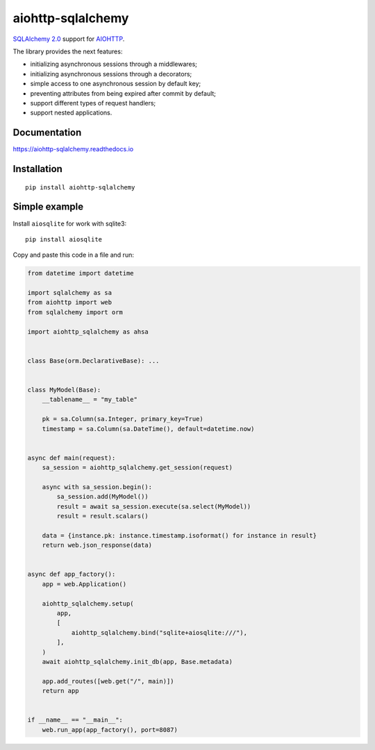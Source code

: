 ==================
aiohttp-sqlalchemy
==================
|ReadTheDocs| |PyPI release| |License| |Python versions| |PyPI downloads| |GitHub CI|

.. |ReadTheDocs| image:: https://readthedocs.org/projects/aiohttp-sqlalchemy/badge/?version=latest
  :target: https://aiohttp-sqlalchemy.readthedocs.io/en/latest/?badge=latest
  :alt: Read The Docs build

.. |PyPI release| image:: https://badge.fury.io/py/aiohttp-sqlalchemy.svg
  :target: https://pypi.org/project/aiohttp-sqlalchemy/
  :alt: Release

.. |PyPI downloads| image:: https://static.pepy.tech/personalized-badge/aiohttp-sqlalchemy?period=total&units=international_system&left_color=grey&right_color=blue&left_text=Downloads
  :target: https://pepy.tech/project/aiohttp-sqlalchemy
  :alt: PyPI downloads count

.. |Python versions| image:: https://img.shields.io/badge/Python-3.9%20%7C%203.10%20%7C%203.11%20%7C%203.12%20%7C%203.13-blue
  :target: https://pypi.org/project/aiohttp-sqlalchemy/
  :alt: Python version support

.. |License| image:: https://img.shields.io/badge/License-MIT-green
  :target: https://github.com/ri-gilfanov/aiohttp-sqlalchemy/blob/master/LICENSE
  :alt: MIT License

.. |GitHub CI| image:: https://github.com/ri-gilfanov/aiohttp-sqlalchemy/actions/workflows/ci.yml/badge.svg?branch=master
  :target: https://github.com/ri-gilfanov/aiohttp-sqlalchemy/actions/workflows/ci.yml
  :alt: GitHub continuous integration

`SQLAlchemy 2.0 <https://www.sqlalchemy.org/>`_ support for `AIOHTTP
<https://docs.aiohttp.org/>`_.

The library provides the next features:

* initializing asynchronous sessions through a middlewares;
* initializing asynchronous sessions through a decorators;
* simple access to one asynchronous session by default key;
* preventing attributes from being expired after commit by default;
* support different types of request handlers;
* support nested applications.


Documentation
-------------
https://aiohttp-sqlalchemy.readthedocs.io


Installation
------------
::

    pip install aiohttp-sqlalchemy


Simple example
--------------
Install ``aiosqlite`` for work with sqlite3: ::

  pip install aiosqlite

Copy and paste this code in a file and run:

.. code-block:: python

  from datetime import datetime

  import sqlalchemy as sa
  from aiohttp import web
  from sqlalchemy import orm

  import aiohttp_sqlalchemy as ahsa


  class Base(orm.DeclarativeBase): ...


  class MyModel(Base):
      __tablename__ = "my_table"

      pk = sa.Column(sa.Integer, primary_key=True)
      timestamp = sa.Column(sa.DateTime(), default=datetime.now)


  async def main(request):
      sa_session = aiohttp_sqlalchemy.get_session(request)

      async with sa_session.begin():
          sa_session.add(MyModel())
          result = await sa_session.execute(sa.select(MyModel))
          result = result.scalars()

      data = {instance.pk: instance.timestamp.isoformat() for instance in result}
      return web.json_response(data)


  async def app_factory():
      app = web.Application()

      aiohttp_sqlalchemy.setup(
          app,
          [
              aiohttp_sqlalchemy.bind("sqlite+aiosqlite:///"),
          ],
      )
      await aiohttp_sqlalchemy.init_db(app, Base.metadata)

      app.add_routes([web.get("/", main)])
      return app


  if __name__ == "__main__":
      web.run_app(app_factory(), port=8087)
